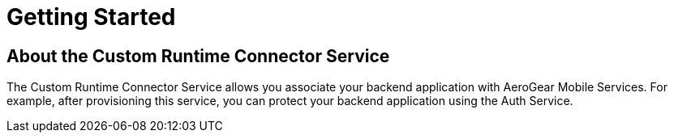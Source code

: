 = Getting Started 

== About the Custom Runtime Connector Service

// tag::about-custom[]

The Custom Runtime Connector Service allows you associate your backend application with AeroGear Mobile Services. For example, after provisioning this service, you can protect your backend application using the Auth Service.

// end::about-custom[]
